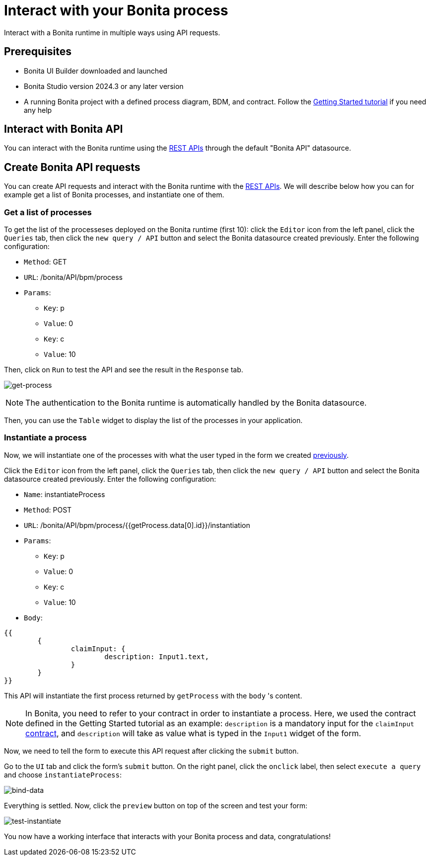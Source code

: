 = Interact with your Bonita process
:page-aliases: applications:interact-with-your-bonita-process.adoc
:description: Interact with a Bonita runtime in multiple ways using API requests.

{description}


== Prerequisites
* Bonita UI Builder downloaded and launched
* Bonita Studio version 2024.3 or any later version
* A running Bonita project with a defined process diagram, BDM, and contract. Follow the xref:getting-started:getting-started-index.adoc[Getting Started tutorial] if you need any help


== Interact with Bonita API
You can interact with the Bonita runtime using the xref:api:rest-api-overview.adoc[REST APIs] through the default "Bonita API" datasource.

== Create Bonita API requests

You can create API requests and interact with the Bonita runtime with the xref:api:rest-api-overview.adoc[REST APIs].
We will describe below how you can for example get a list of Bonita processes, and instantiate one of them.

=== Get a list of processes
To get the list of the processeses deployed on the Bonita runtime (first 10): click the `Editor` icon from the left panel, click the `Queries` tab, then click the `new query / API` button and select the Bonita datasource created previously.
Enter the following configuration:

* `Method`: GET
* `URL`: /bonita/API/bpm/process
* `Params`:
    - `Key`: p
    - `Value`: 0
    - `Key`: c
    - `Value`: 10

Then, click on `Run` to test the API and see the result in the `Response` tab.

image:ui-builder/interact-with-your-bonita-process/get-process.gif[get-process]


[NOTE]
====
The authentication to the Bonita runtime is automatically handled by the Bonita datasource.
====

Then, you can use the `Table` widget to display the list of the processes in your application.

=== Instantiate a process
Now, we will instantiate one of the processes with what the user typed in the form we created xref:create-an-interface.adoc[previously].

Click the `Editor` icon from the left panel, click the `Queries` tab, then click the `new query / API` button and select the Bonita datasource created previously.
Enter the following configuration:

* `Name`: instantiateProcess
* `Method`: POST
* `URL`: /bonita/API/bpm/process/{{getProcess.data[0].id}}/instantiation
* `Params`:
    - `Key`: p
    - `Value`: 0
    - `Key`: c
    - `Value`: 10
* `Body`:
[source, JSON]
----
{{
	{
		claimInput: {
			description: Input1.text,
		}
	}
}}
----


This API will instantiate the first process returned by `getProcess` with the `body` 's content.

[NOTE]
====
In Bonita, you need to refer to your contract in order to instantiate a process.
Here, we used the contract defined in the Getting Started tutorial as an example: `description` is a mandatory input for the `claimInput` xref:getting-started:declare-contracts.adoc[contract], and `description` will take as value what is typed in the `Input1` widget of the form.
====

Now, we need to tell the form to execute this API request after clicking the `submit` button.

Go to the `UI` tab and click the form's `submit` button. On the right panel, click the `onclick` label, then select `execute a query` and choose `instantiateProcess`:

image:ui-builder/interact-with-your-bonita-process/bind-data.gif[bind-data]



Everything is settled. Now, click the `preview` button on top of the screen and test your form:

image:ui-builder/interact-with-your-bonita-process/test-instantiate.gif[test-instantiate]

You now have a working interface that interacts with your Bonita process and data, congratulations!
